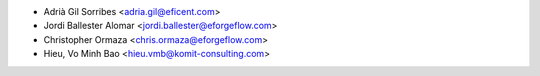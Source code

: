 * Adrià Gil Sorribes <adria.gil@eficent.com>
* Jordi Ballester Alomar <jordi.ballester@eforgeflow.com>
* Christopher Ormaza <chris.ormaza@eforgeflow.com>
* Hieu, Vo Minh Bao <hieu.vmb@komit-consulting.com>
